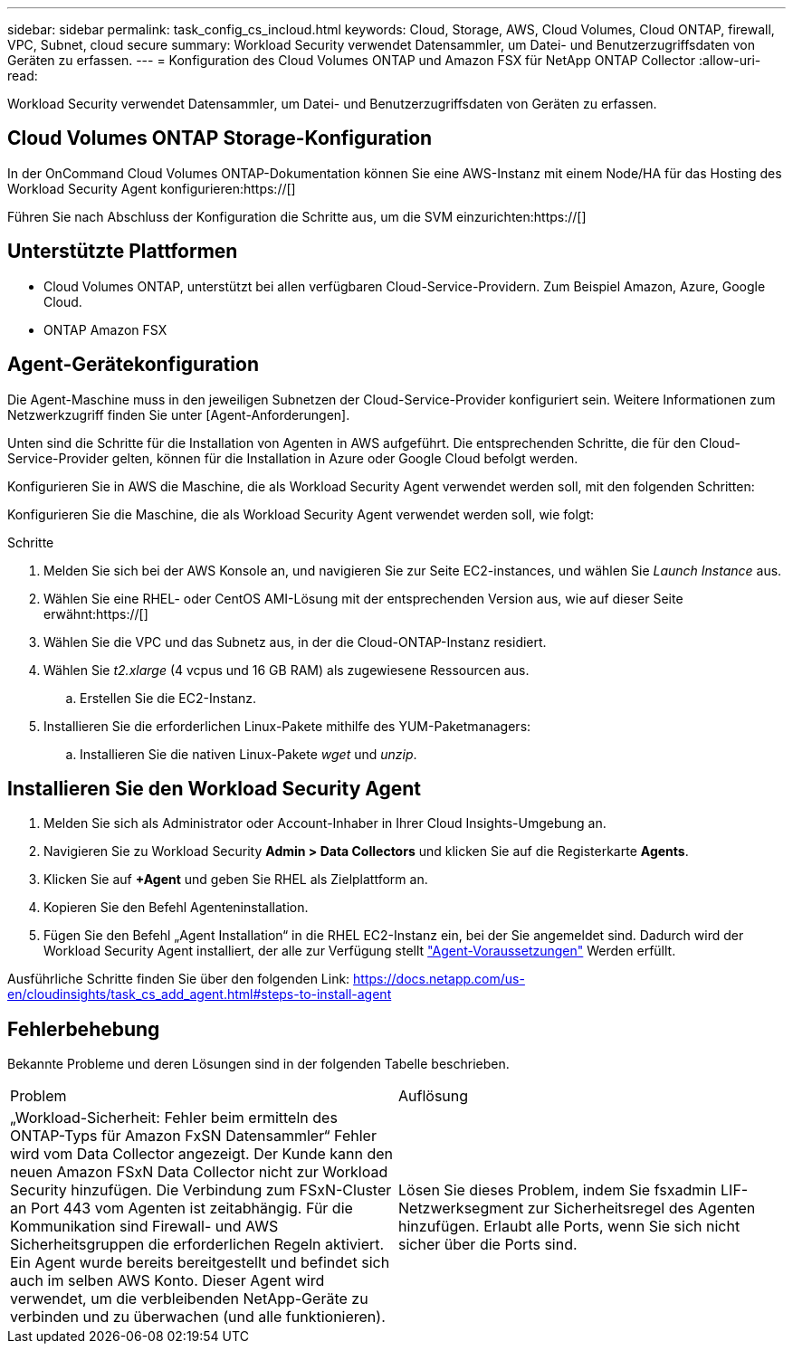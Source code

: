 ---
sidebar: sidebar 
permalink: task_config_cs_incloud.html 
keywords: Cloud, Storage, AWS, Cloud Volumes, Cloud ONTAP, firewall, VPC, Subnet,  cloud secure 
summary: Workload Security verwendet Datensammler, um Datei- und Benutzerzugriffsdaten von Geräten zu erfassen. 
---
= Konfiguration des Cloud Volumes ONTAP und Amazon FSX für NetApp ONTAP Collector
:allow-uri-read: 


[role="lead"]
Workload Security verwendet Datensammler, um Datei- und Benutzerzugriffsdaten von Geräten zu erfassen.



== Cloud Volumes ONTAP Storage-Konfiguration

In der OnCommand Cloud Volumes ONTAP-Dokumentation können Sie eine AWS-Instanz mit einem Node/HA für das Hosting des Workload Security Agent konfigurieren:https://[]

Führen Sie nach Abschluss der Konfiguration die Schritte aus, um die SVM einzurichten:https://[]



== Unterstützte Plattformen

* Cloud Volumes ONTAP, unterstützt bei allen verfügbaren Cloud-Service-Providern. Zum Beispiel Amazon, Azure, Google Cloud.
* ONTAP Amazon FSX




== Agent-Gerätekonfiguration

Die Agent-Maschine muss in den jeweiligen Subnetzen der Cloud-Service-Provider konfiguriert sein. Weitere Informationen zum Netzwerkzugriff finden Sie unter [Agent-Anforderungen].

Unten sind die Schritte für die Installation von Agenten in AWS aufgeführt. Die entsprechenden Schritte, die für den Cloud-Service-Provider gelten, können für die Installation in Azure oder Google Cloud befolgt werden.

Konfigurieren Sie in AWS die Maschine, die als Workload Security Agent verwendet werden soll, mit den folgenden Schritten:

Konfigurieren Sie die Maschine, die als Workload Security Agent verwendet werden soll, wie folgt:

.Schritte
. Melden Sie sich bei der AWS Konsole an, und navigieren Sie zur Seite EC2-instances, und wählen Sie _Launch Instance_ aus.
. Wählen Sie eine RHEL- oder CentOS AMI-Lösung mit der entsprechenden Version aus, wie auf dieser Seite erwähnt:https://[]
. Wählen Sie die VPC und das Subnetz aus, in der die Cloud-ONTAP-Instanz residiert.
. Wählen Sie _t2.xlarge_ (4 vcpus und 16 GB RAM) als zugewiesene Ressourcen aus.
+
.. Erstellen Sie die EC2-Instanz.


. Installieren Sie die erforderlichen Linux-Pakete mithilfe des YUM-Paketmanagers:
+
.. Installieren Sie die nativen Linux-Pakete _wget_ und _unzip_.






== Installieren Sie den Workload Security Agent

. Melden Sie sich als Administrator oder Account-Inhaber in Ihrer Cloud Insights-Umgebung an.
. Navigieren Sie zu Workload Security *Admin > Data Collectors* und klicken Sie auf die Registerkarte *Agents*.
. Klicken Sie auf *+Agent* und geben Sie RHEL als Zielplattform an.
. Kopieren Sie den Befehl Agenteninstallation.
. Fügen Sie den Befehl „Agent Installation“ in die RHEL EC2-Instanz ein, bei der Sie angemeldet sind. Dadurch wird der Workload Security Agent installiert, der alle zur Verfügung stellt link:concept_cs_agent_requirements.html["Agent-Voraussetzungen"] Werden erfüllt.


Ausführliche Schritte finden Sie über den folgenden Link: https://docs.netapp.com/us-en/cloudinsights/task_cs_add_agent.html#steps-to-install-agent



== Fehlerbehebung

Bekannte Probleme und deren Lösungen sind in der folgenden Tabelle beschrieben.

|===


| Problem | Auflösung 


| „Workload-Sicherheit: Fehler beim ermitteln des ONTAP-Typs für Amazon FxSN Datensammler“ Fehler wird vom Data Collector angezeigt. Der Kunde kann den neuen Amazon FSxN Data Collector nicht zur Workload Security hinzufügen. Die Verbindung zum FSxN-Cluster an Port 443 vom Agenten ist zeitabhängig. Für die Kommunikation sind Firewall- und AWS Sicherheitsgruppen die erforderlichen Regeln aktiviert. Ein Agent wurde bereits bereitgestellt und befindet sich auch im selben AWS Konto. Dieser Agent wird verwendet, um die verbleibenden NetApp-Geräte zu verbinden und zu überwachen (und alle funktionieren). | Lösen Sie dieses Problem, indem Sie fsxadmin LIF-Netzwerksegment zur Sicherheitsregel des Agenten hinzufügen. Erlaubt alle Ports, wenn Sie sich nicht sicher über die Ports sind. 
|===